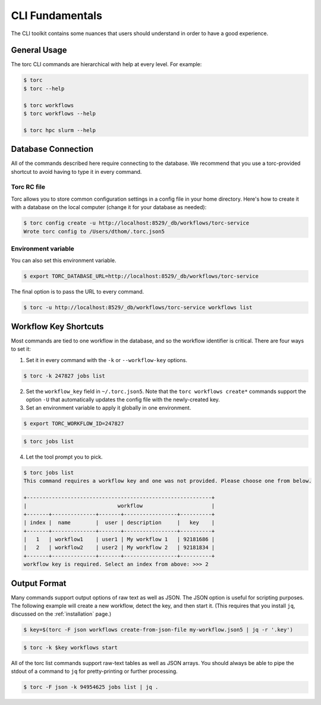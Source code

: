 ################
CLI Fundamentals
################
The CLI toolkit contains some nuances that users should understand in order to have a good
experience.

General Usage
=============
The torc CLI commands are hierarchical with help at every level. For example:

.. code-block:: console

   $ torc
   $ torc --help

   $ torc workflows
   $ torc workflows --help

   $ torc hpc slurm --help

Database Connection
===================

All of the commands described here require connecting to the database. We recommend that you use
a torc-provided shortcut to avoid having to type it in every command.

Torc RC file
------------
Torc allows you to store common configuration settings in a config file in your home directory.
Here's how to create it with a database on the local computer (change it for your database as
needed):

.. code-block:: console

   $ torc config create -u http://localhost:8529/_db/workflows/torc-service
   Wrote torc config to /Users/dthom/.torc.json5

Environment variable
--------------------
You can also set this environment variable.

.. code-block:: console

   $ export TORC_DATABASE_URL=http://localhost:8529/_db/workflows/torc-service

The final option is to pass the URL to every command.

.. code-block:: console

   $ torc -u http://localhost:8529/_db/workflows/torc-service workflows list

.. _workflow_key_shortcuts:

Workflow Key Shortcuts
======================
Most commands are tied to one workflow in the database, and so the workflow identifier is critical.
There are four ways to set it:

1. Set it in every command with the ``-k`` or ``--workflow-key`` options.

.. code-block:: console

   $ torc -k 247827 jobs list

2. Set the ``workflow_key`` field in ``~/.torc.json5``. Note that the ``torc workflows create*``
   commands support the option ``-U`` that automatically updates the config file with the
   newly-created key.

3. Set an environment variable to apply it globally in one environment.

.. code-block:: console

   $ export TORC_WORKFLOW_ID=247827

.. code-block:: console

   $ torc jobs list

4. Let the tool prompt you to pick.

.. code-block:: console

   $ torc jobs list
   This command requires a workflow key and one was not provided. Please choose one from below.

   +-----------------------------------------------------------+
   |                             workflow                      |
   +-------+--------------+-------+-----------------+----------+
   | index |  name        |  user | description     |   key    |
   +-------+--------------+-------+-----------------+----------+
   |   1   | workflow1    | user1 | My workflow 1   | 92181686 |
   |   2   | workflow2    | user2 | My workflow 2   | 92181834 |
   +-------+--------------+-------+-----------------+----------+
   workflow key is required. Select an index from above: >>> 2

Output Format
=============
Many commands support output options of raw text as well as JSON. The JSON option is useful for
scripting purposes. The following example will create a new workflow, detect the key, and then
start it. (This requires that you install ``jq``, discussed on the :ref:`installation` page.)

.. code-block:: console

   $ key=$(torc -F json workflows create-from-json-file my-workflow.json5 | jq -r '.key')

.. code-block:: console

   $ torc -k $key workflows start

All of the torc list commands support raw-text tables as well as JSON arrays. You should always
be able to pipe the stdout of a command to ``jq`` for pretty-printing or further processing.

.. code-block:: console

   $ torc -F json -k 94954625 jobs list | jq .
